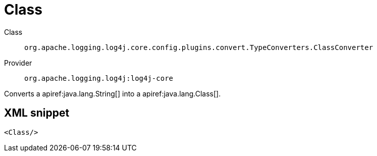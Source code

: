 ////
Licensed to the Apache Software Foundation (ASF) under one or more
contributor license agreements. See the NOTICE file distributed with
this work for additional information regarding copyright ownership.
The ASF licenses this file to You under the Apache License, Version 2.0
(the "License"); you may not use this file except in compliance with
the License. You may obtain a copy of the License at

    https://www.apache.org/licenses/LICENSE-2.0

Unless required by applicable law or agreed to in writing, software
distributed under the License is distributed on an "AS IS" BASIS,
WITHOUT WARRANTIES OR CONDITIONS OF ANY KIND, either express or implied.
See the License for the specific language governing permissions and
limitations under the License.
////

[#org_apache_logging_log4j_core_config_plugins_convert_TypeConverters_ClassConverter]
= Class

Class:: `org.apache.logging.log4j.core.config.plugins.convert.TypeConverters.ClassConverter`
Provider:: `org.apache.logging.log4j:log4j-core`


Converts a apiref:java.lang.String[] into a apiref:java.lang.Class[].

[#org_apache_logging_log4j_core_config_plugins_convert_TypeConverters_ClassConverter-XML-snippet]
== XML snippet
[source, xml]
----
<Class/>
----
